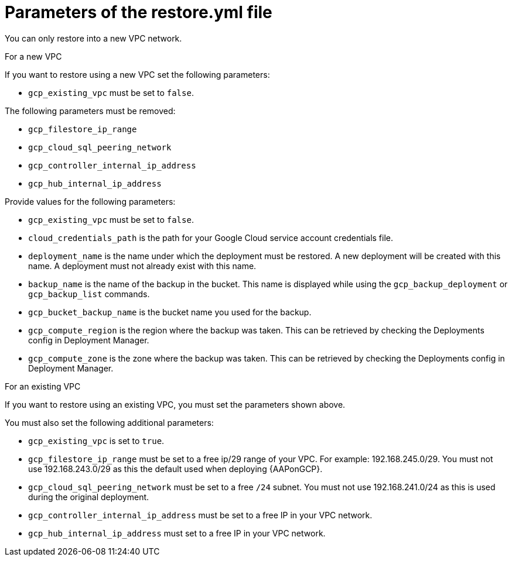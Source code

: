 [id="ref-gcp-populate-restore-file"]

= Parameters of the restore.yml file

You can only restore into a new VPC network.

.For a new VPC

If you want to restore using a new VPC set the following parameters:

* `gcp_existing_vpc` must be set to `false`.

The following parameters must be removed:

* `gcp_filestore_ip_range`
* `gcp_cloud_sql_peering_network`
* `gcp_controller_internal_ip_address`
* `gcp_hub_internal_ip_address`

Provide values for the following parameters:

* `gcp_existing_vpc` must be set to `false`.
* `cloud_credentials_path` is the path for your Google Cloud service account credentials file.
* `deployment_name` is the name under which the deployment must be restored. A new deployment will be created with this name. A deployment must not already exist with this name.
* `backup_name` is the name of the backup in the bucket.  This name is displayed while using the `gcp_backup_deployment` or `gcp_backup_list` commands.
* `gcp_bucket_backup_name` is the bucket name you used for the backup.
* `gcp_compute_region` is the region where the backup was taken.
This can be retrieved by checking the Deployments config in Deployment Manager.
* `gcp_compute_zone` is the zone where the backup was taken.
This can be retrieved by checking the Deployments config in Deployment Manager.

.For an existing VPC

If you want to restore using an existing VPC, you must set the parameters shown above.

You must also set the following additional parameters:

* `gcp_existing_vpc` is set to `true`.
* `gcp_filestore_ip_range` must be set to a free ip/29 range of your VPC.
For example: 192.168.245.0/29.
You must not use 192.168.243.0/29 as this the default used when deploying {AAPonGCP}.
* `gcp_cloud_sql_peering_network` must be set to a free `/24` subnet.
You must not use 192.168.241.0/24 as this is used during the original deployment.
* `gcp_controller_internal_ip_address` must be set to a free IP in your VPC network.
* `gcp_hub_internal_ip_address` must set to a free IP in your VPC network.
